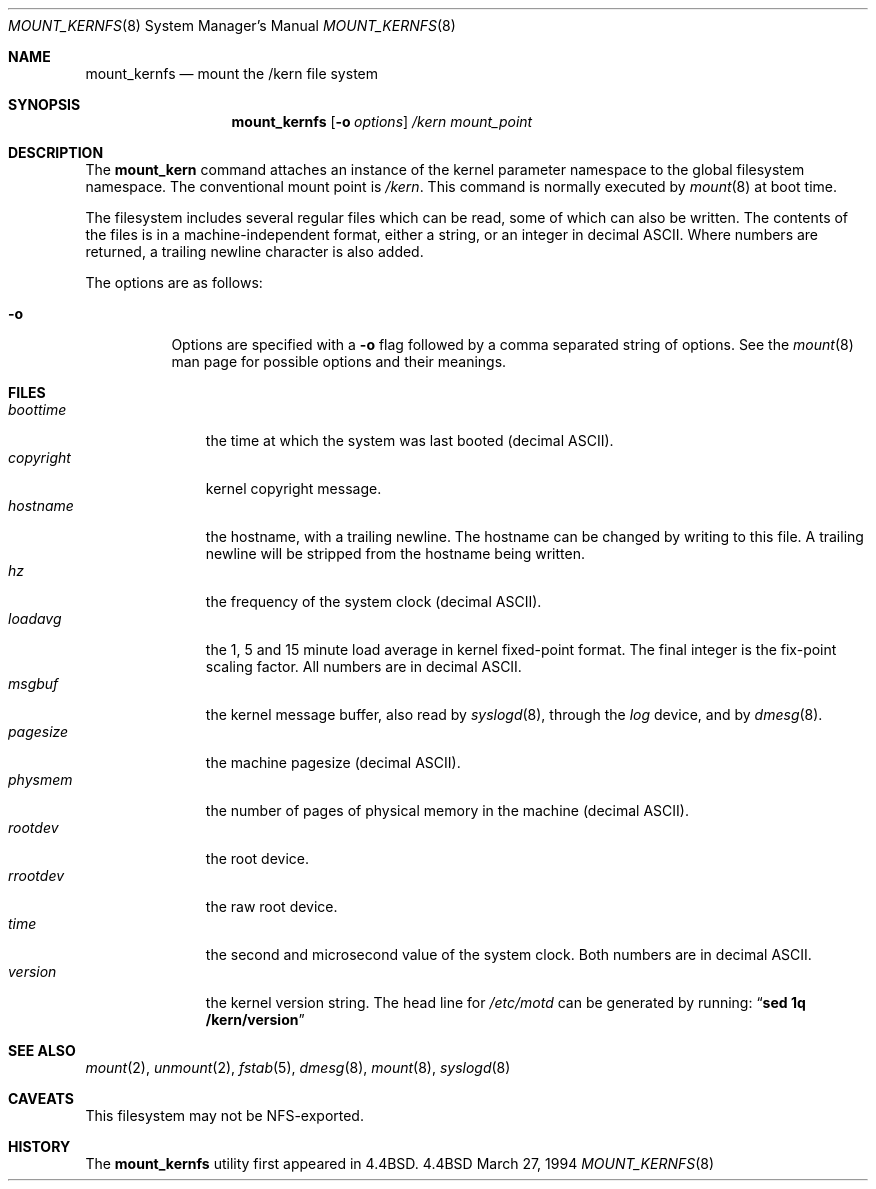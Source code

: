 .\"
.\" Copyright (c) 1992, 1993, 1994
.\"	The Regents of the University of California.  All rights reserved.
.\" All rights reserved.
.\"
.\" This code is derived from software donated to Berkeley by
.\" Jan-Simon Pendry.
.\"
.\" Redistribution and use in source and binary forms, with or without
.\" modification, are permitted provided that the following conditions
.\" are met:
.\" 1. Redistributions of source code must retain the above copyright
.\"    notice, this list of conditions and the following disclaimer.
.\" 2. Redistributions in binary form must reproduce the above copyright
.\"    notice, this list of conditions and the following disclaimer in the
.\"    documentation and/or other materials provided with the distribution.
.\" 3. All advertising materials mentioning features or use of this software
.\"    must display the following acknowledgement:
.\"	This product includes software developed by the University of
.\"	California, Berkeley and its contributors.
.\" 4. Neither the name of the University nor the names of its contributors
.\"    may be used to endorse or promote products derived from this software
.\"    without specific prior written permission.
.\"
.\" THIS SOFTWARE IS PROVIDED BY THE REGENTS AND CONTRIBUTORS ``AS IS'' AND
.\" ANY EXPRESS OR IMPLIED WARRANTIES, INCLUDING, BUT NOT LIMITED TO, THE
.\" IMPLIED WARRANTIES OF MERCHANTABILITY AND FITNESS FOR A PARTICULAR PURPOSE
.\" ARE DISCLAIMED.  IN NO EVENT SHALL THE REGENTS OR CONTRIBUTORS BE LIABLE
.\" FOR ANY DIRECT, INDIRECT, INCIDENTAL, SPECIAL, EXEMPLARY, OR CONSEQUENTIAL
.\" DAMAGES (INCLUDING, BUT NOT LIMITED TO, PROCUREMENT OF SUBSTITUTE GOODS
.\" OR SERVICES; LOSS OF USE, DATA, OR PROFITS; OR BUSINESS INTERRUPTION)
.\" HOWEVER CAUSED AND ON ANY THEORY OF LIABILITY, WHETHER IN CONTRACT, STRICT
.\" LIABILITY, OR TORT (INCLUDING NEGLIGENCE OR OTHERWISE) ARISING IN ANY WAY
.\" OUT OF THE USE OF THIS SOFTWARE, EVEN IF ADVISED OF THE POSSIBILITY OF
.\" SUCH DAMAGE.
.\"
.\"	from: @(#)mount_kernfs.8	8.2 (Berkeley) 3/27/94
.\"	$Id: mount_kernfs.8,v 1.4.2.1 1994/07/26 18:10:15 cgd Exp $
.\"
.Dd March 27, 1994
.Dt MOUNT_KERNFS 8
.Os BSD 4.4
.Sh NAME
.Nm mount_kernfs
.Nd mount the /kern file system
.Sh SYNOPSIS
.Nm mount_kernfs
.Op Fl o Ar options
.Ar /kern
.Ar mount_point
.Sh DESCRIPTION
The
.Nm mount_kern
command attaches an instance of the kernel parameter
namespace to the global filesystem namespace.
The conventional mount point is
.Pa /kern .
This command is normally executed by
.Xr mount 8
at boot time.
.Pp
The filesystem includes several regular files which can be read,
some of which can also be written.
The contents of the files is in a machine-independent format,
either a string, or an integer in decimal ASCII.
Where numbers are returned, a trailing newline character is also added.
.Pp
The options are as follows:
.Bl -tag -width indent
.It Fl o
Options are specified with a
.Fl o
flag followed by a comma separated string of options.
See the
.Xr mount 8
man page for possible options and their meanings.
.El
.Sh FILES
.Bl -tag -width copyright -compact
.It Pa boottime
the time at which the system was last booted (decimal ASCII).
.It Pa copyright
kernel copyright message.
.It Pa hostname
the hostname, with a trailing newline.
The hostname can be changed by writing to this file.
A trailing newline will be stripped from the hostname being written.
.It Pa hz
the frequency of the system clock (decimal ASCII).
.It Pa loadavg
the 1, 5 and 15 minute load average in kernel fixed-point format.
The final integer is the fix-point scaling factor.
All numbers are in decimal ASCII.
.It Pa msgbuf
the kernel message buffer, also read by
.Xr syslogd 8 ,
through the
.Pa log
device, and by
.Xr dmesg 8 .
.It Pa pagesize
the machine pagesize (decimal ASCII).
.It Pa physmem
the number of pages of physical memory in the machine (decimal ASCII).
.\" .It Pa root
.\" the system root directory.
.\" In a chroot'ed environment,
.\" .Nm
.\" can be used to create a new
.\" .Pa /kern
.\" mount point.
.\" .Pa /kern/root
.\" will then refer to the system global root, not the current process root.
.It Pa rootdev
the root device.
.It Pa rrootdev
the raw root device.
.It Pa time
the second and microsecond value of the system clock.
Both numbers are in decimal ASCII.
.It Pa version
the kernel version string.
The head line for
.Pa /etc/motd
can be generated by running:
.Dq Ic "sed 1q /kern/version"
.El
.Sh SEE ALSO
.Xr mount 2 ,
.Xr unmount 2 ,
.Xr fstab 5 ,
.Xr dmesg 8 ,
.Xr mount 8 ,
.Xr syslogd 8
.Sh CAVEATS
This filesystem may not be NFS-exported.
.Sh HISTORY
The
.Nm mount_kernfs
utility first appeared in 4.4BSD.
